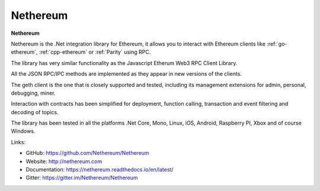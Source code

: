 .. _Nethereum:

################################################################################
Nethereum
################################################################################

**Nethereum**

Nethereum is the .Net integration library for Ethereum, it allows you to interact with Ethereum clients like :ref:`go-ethereum`, :ref:`cpp-ethereum` or :ref:`Parity` using RPC.

The library has very similar functionality as the Javascript Etherum Web3 RPC Client Library.

All the JSON RPC/IPC methods are implemented as they appear in new versions of the clients.

The geth client is the one that is closely supported and tested, including its management extensions for admin, personal, debugging, miner.

Interaction with contracts has been simplified for deployment, function calling, transaction and event filtering and decoding of topics.

The library has been tested in all the platforms .Net Core, Mono, Linux, iOS, Android, Raspberry PI, Xbox and of course Windows.


Links:

* GitHub: https://github.com/Nethereum/Nethereum
* Website: http://nethereum.com
* Documentation: https://nethereum.readthedocs.io/en/latest/
* Gitter: https://gitter.im/Nethereum/Nethereum
